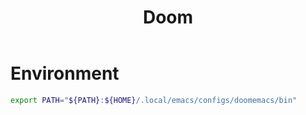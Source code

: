 #+TITLE: Doom
#+PROPERTY: header-args :tangle-relative 'dir

* Environment
:PROPERTIES:
:header-args+: :dir ${HOME}/.config/env
:END:

#+begin_src bash :tangle doomemacs
export PATH="${PATH}:${HOME}/.local/emacs/configs/doomemacs/bin"
#+end_src
